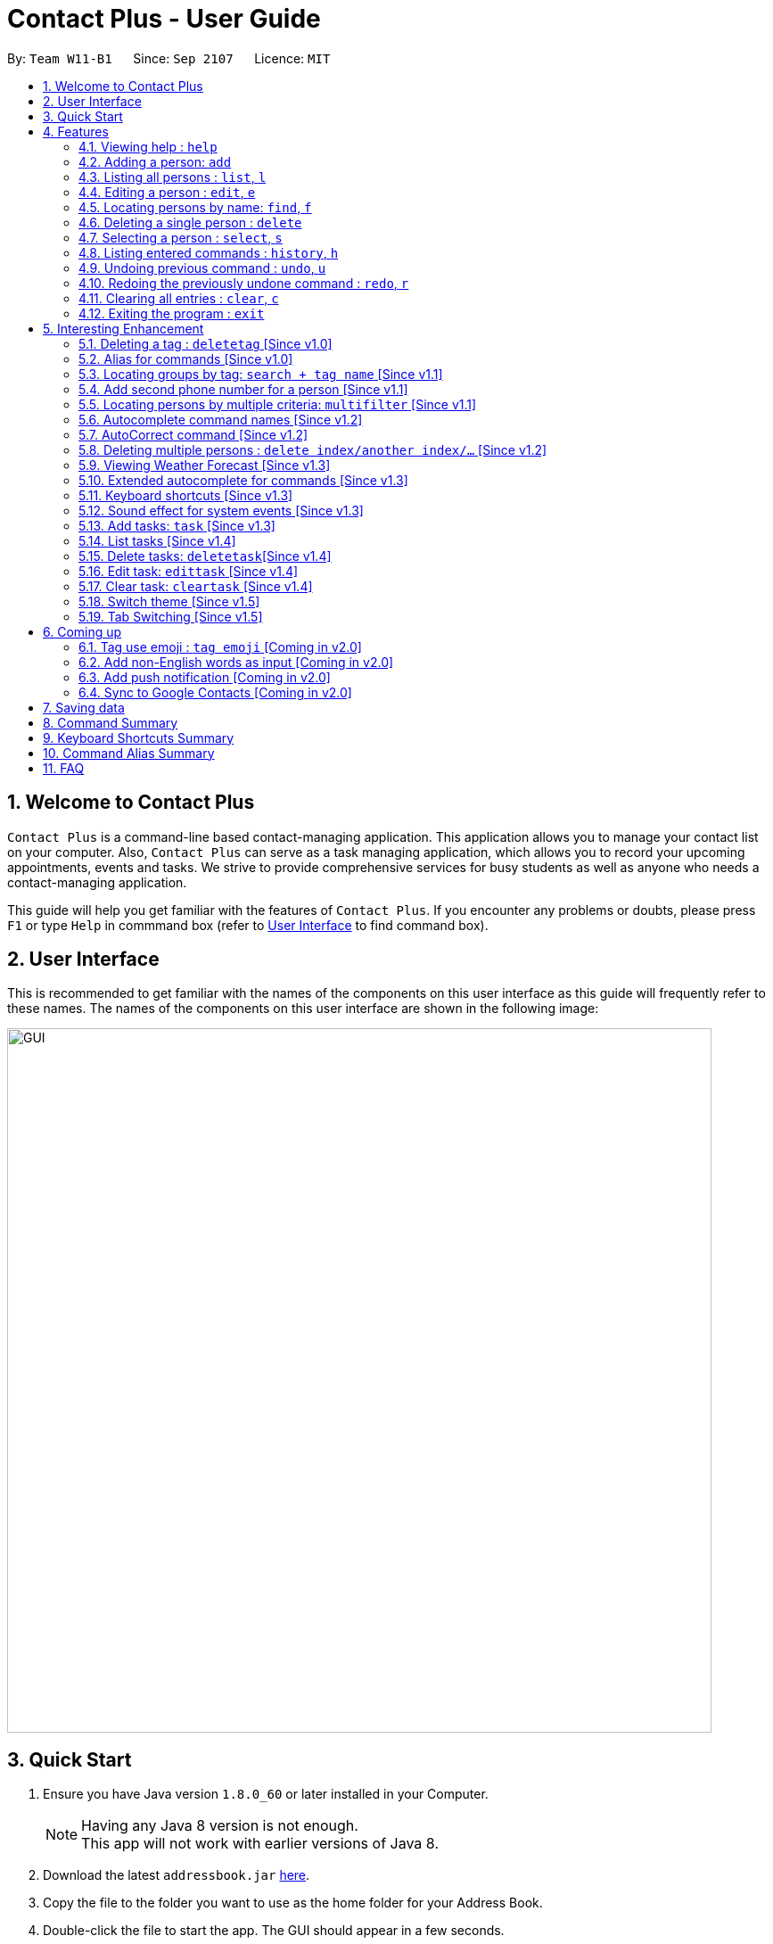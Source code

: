 = Contact Plus - User Guide
:toc:
:toc-title:
:toc-placement: preamble
:sectnums:
:experimental:
:icons: font
:imagesDir: images
:stylesDir: stylesheets
:experimental:
ifdef::env-github[]
:tip-caption: :bulb:
:note-caption: :information_source:
endif::[]
:repoURL: https://github.com/CS2103AUG2017-W11-B1/main

By: `Team W11-B1`      Since: `Sep 2107`      Licence: `MIT`

== Welcome to Contact Plus
// tag::welcome[]

`Contact Plus` is a command-line based contact-managing application. This application allows you to manage your contact list on your computer. Also, `Contact Plus` can serve as a task managing application,
 which allows you to record your upcoming appointments, events and tasks. We strive to provide comprehensive services for busy students as well as anyone who needs a contact-managing application. +

// end::welcome[]

This guide will help you get familiar with the features of `Contact Plus`. If you encounter any problems or doubts, please press kbd:[F1] or type `Help` in commmand box (refer to link:#user-interface[User Interface] to find command box).

== User Interface [[user-interface]]
This is recommended to get familiar with the names of the components on this user interface as this guide will frequently refer to these names.
The names of the components on this user interface are shown in the following image:

image::GUI.png[width="790"]

// tag::quick-start[]

== Quick Start

.  Ensure you have Java version `1.8.0_60` or later installed in your Computer.
+
[NOTE]
Having any Java 8 version is not enough. +
This app will not work with earlier versions of Java 8.
+
.  Download the latest `addressbook.jar` link:{repoURL}/releases[here].
.  Copy the file to the folder you want to use as the home folder for your Address Book.
.  Double-click the file to start the app. The GUI should appear in a few seconds.
+
.  Type the command in the command box and press kbd:[Enter] to execute it. +
e.g. typing *`help`* and pressing kbd:[Enter] will open the help window.
+
.  Refer to the link:#command-summary[command summary] section below for the complete list of commands.

// end::quick-start[]

== Features

====
*Command Format*

* Words in `UPPER_CASE` are the parameters to be supplied by the user e.g. in `add n/NAME`, `NAME` is a parameter which can be used as `add n/John Doe`.
* Items in square brackets are optional e.g `n/NAME [t/TAG]` can be used as `n/John Doe t/friend` or as `n/John Doe`.
* Items with `…`​ after them can be used multiple times including zero times e.g. `[t/TAG]...` can be used as `{nbsp}` (i.e. 0 times), `t/friend`, `t/friend t/family` etc.
* Parameters can be in any order e.g. if the command specifies `n/NAME p/PHONE_NUMBER`, `p/PHONE_NUMBER n/NAME` is also acceptable.
====

=== Viewing help : `help` [[help-command]]
If you want to refer to this user guide, you can do so with `help` command. You can refer to this guide for every feature that you can play with on Contact Plus application. +

Command Format: `help` +
Keyboard shortcut: `F1` +
UI: Menu bar (refer to link:#user-interface[User Interface] for Menu bar) - kbd:[Help]

=== Adding a person: `add` [[add-command]]
If you want to add a person into your contact pane (refer to link:#user-interface[User Interface] for contact pane), you should use `add` command. The following explains the detailed steps to help you achieve adding a person into your contact list.

Command Format: `add n/NAME p/PHONE_NUMBER p2/PHONE_NUMBER or '-' e/EMAIL a/ADDRESS [t/TAG]...` +
Keyboard shortcut: kbd:[control] + kbd:[a]/kbd:[A]

[NOTE]
====
- A person can have any number of tags (including 0).
- A person can add the symbol '-' if a second phone number is not required for the contact.
- Person names should only contain alphanumeric characters and spaces, and it should not be blank.
- Person emails should be 2 alphanumeric/period strings separated by '@'.
- Phone numbers can only contain numbers, and should be at least 3 digits long.
- Tags names should be alphanumeric +
====

==== Examples
|===
| Your input | Output
| `add n/John Doe p/98765432 p2/61234567 or '-' e/johnd@example.com a/John street, block 123, #01-01` |
add the contact John doe with first phone number 98765432, second phone number null, email address johndoe@example.com, and address John street, block 123, #01-01 respectively.
|===


=== Listing all persons : `list`, `l` [[list-command]]
If you want to see all the persons that you have added to `Contact Plus`, you can do so with `list` command. +

Command Format: `list` or `l`

=== Editing a person : `edit`, `e` [[edit-command]]
If you need to update your contacts' information, you can do so with this `edit` command. +

Command Format: `edit INDEX [n/NAME] [p/PHONE] [p2/PHONE] [e/EMAIL] [a/ADDRESS] [t/TAG]...`, or `e INDEX [n/NAME] [p/PHONE] [p2/PHONE] [e/EMAIL] [a/ADDRESS] [t/TAG]...` +
Keyboard shortcut: kbd:[control] + kbd:[e]/kbd:[E]

==== Description
****
* Edits the person at the specified `INDEX`. The index refers to the index number shown in the last person listing. The index *must be a positive integer* 1, 2, 3, ...
* At least one of the optional fields must be provided.
* Existing values will be updated to the input values.
* When editing tags, the existing tags of the person will be removed i.e adding of tags is not cumulative.
* You can remove all the person's tags by typing `t/` without specifying any tags after it.
****

[NOTE]
====
- A person can have any number of tags (including 0).
- A person can add the symbol '-' if a second phone number is not required for the contact.
- Person names should only contain alphanumeric characters and spaces, and it should not be blank.
- Person emails should be 2 alphanumeric/period strings separated by '@'.
- Phone numbers can only contain numbers, and should be at least 3 digits long.
- Tags names should be alphanumeric +
====

==== Examples

|===
| *Your input* | *Result*
| `edit 1 p/91234567 e/johndoe@example.com` |
Updates the phone number and email address of the 1st person to `91234567` and `johndoe@example.com` respectively.
| `edit 2 n/Betsy Crower t/` |
Updates the name of the 2nd person to `Betsy Crower` and clears all existing tags.
|===

=== Locating persons by name: `find`, `f` [[find-command]]
If you want to find persons whose names with certain alphabets in your mind, you can search those persons with `find` command. +

Command Format: `find KEYWORD [MORE_KEYWORDS]`, or `f KEYWORD [MORE_KEYWORDS]` +
Keyboard shortcut: kbd:[control] + kbd:[f]/kbd:[F]

==== Description
****
* The search is case insensitive. e.g `hans` will match `Hans`
* The order of the keywords does not matter. e.g. `Hans Bo` will match `Bo Hans`
* Only the name is searched.
* Only full words will be matched e.g. `Han` will not match `Hans`
* Persons matching at least one keyword will be returned (i.e. `OR` search). e.g. `Hans Bo` will return `Hans Gruber`, `Bo Yang`
****

==== Examples
|===
| Your input | Output
| `find John` | Returns `john` and `John Doe`
| `find Betsy Tim John` | Returns any person having names `Betsy`, `Tim`, or `John`
|===

=== Deleting a single person : `delete` [[delete-single-person]]
If you want to delete a person from your Contact Plus, you can do so with `delete` command. +

Command Format: `delete INDEX`, or `d INDEX` +
Keyboard shortcut: kbd:[control] + kbd:[d]/kbd:[D]

[TIP]
This function deletes *ONE* person only. For deleting multple persons simultaneously,
see section <<delete-multiple-persons , 3.20>>.

==== Description

****
* Deletes the person at the specified `INDEX`.
* The index refers to the index number shown in the most recent listing.
* The index *must be a positive integer* 1, 2, 3, ...
****

==== Examples

|===
| *Your input* | *Result*
| `list` +
 `delete 2` +

  *Note* that `list` and `delete 2` are two different commands. |
  Deletes the 2nd person in `Contact Plus`.
| `find Betsy` +
 `delete 1` +

 *Note* that `find Betsy` and `delete 1` are two different commands. |
Deletes the 1st person in the results of the `find` command.
|===

=== Selecting a person : `select`, `s` [[select-command]]
If you want to select a person in your Contact Plus, you can do so by `select` command. The index used in the following steps is identified by the index number used in `list all persons` (refer to link:#list-command[list all persons]). +

Command Format: `select INDEX` or `s INDEX`

==== Description
****
* Selects the person and loads the Google search page the person at the specified `INDEX`.
* The index refers to the index number shown in the most recent listing.
* The index *must be a positive integer* `1, 2, 3, ...`
****

==== Examples

|===
| Your input | Output +
| `list` + `select 2` + | Selects the 2nd person in `Contact Plus`
| `find Betsy` + `select 1` | Selects the 1st person in the results of the `find` command
|===

=== Listing entered commands : `history`, `h` [[history-command]]
If you want to list all the commands that you have entered in reverse chronological order in case you have done something wrong and you want to check out your command history , you can do so with `history` command . +

Command Format: `history`

[NOTE]
====
Pressing the kbd:[&uarr;] and kbd:[&darr;] arrows will display the previous and next input respectively in the command box.
====

=== Undoing previous command : `undo`, `u` [[undo-command]]
If you have done something wrong, you can revert your action, you can do so with `undo` command. +

Command Format: `undo`, `u`

[NOTE]
====
Undoable commands: commands that modify the content in `Contact Plus` (`add`, `delete`, `edit` and `clear`).
====

==== Examples

|===
| Your input | Output +
| `delete 1` + `list` + `undo` | Reverses the `delete 1` command
| `select 1`+ `list` + `undo` | The `undo` command fails as there are no undoable commands executed previously.
| `delete 1` +`clear` +`undo`| Reverses the `clear` command
| `delete 1` +`clear` +`undo` | Reverses the `delete 1` command
|===

=== Redoing the previously undone command : `redo`, `r` [[redo-command]]
If you unintentionally undo your last command, you can get it back by using `redo` command. +

Command Format: `redo`, `r`

==== Examples

|===
| Your input | Output +
| `delete 1`+ `undo` + `redo` | Reapplies the `delete 1` command
| `delete 1` +`redo`| The `redo` command fails as there are no `undo` commands executed previously.
| `delete 1` +`clear` +`undo` + `undo + `redo` + `redo`| Reapplies the `clear` command
|===

=== Clearing all entries : `clear`, `c` [[clear-command]]
If you want to clear your Contact Plus application, you can do so by useing `clear` command. +

Command Format: `clear` or `c`

[NOTE]
====
This command will clear all persons in the contact pane.
====

=== Exiting the program : `exit` [[exit-command]]
If you want to exit Contact Plus application, you can do so by using `exit` command. +

Command Format: `exit`

== Interesting Enhancement

=== Deleting a tag : `deletetag` [Since v1.0] [[deletetag-command]]

//tag::deletetag-command[]

Need to reorganize your social groups? `deletetag` enables you to delete tags from all your contacts in `Contact Plus` ! +

Command Format: `deletetag tag_name` +
Quick demo: link:#how-to-use-deletetag-command[here]

==== Description

****
* The alias for this command is `dt`. That means that you can type +
`dt` instead of `deletetag`.
* Deletes the tag with the specified `tag_name` from all records in `Contact Plus`.
* `tag_name` is case-sensitive (i.e. `Friends` is not the
same as `friends`).
****

==== Examples

|===

| *Your input* | *Result*
| `deletetag friends` | Deletes the tag `friends` from all records in `Contact Plus`. +

No action is performed if there is no tag named `friends` in `Contact Plus`.

|===

==== How to use [[how-to-use-deletetag-command]]
. Type `deletetag` followed by the name of the tag that you wish to delete.
For example, we use the name "friends".
+
image:DeleteTagCommand-step-1.png[width="250"]

. After hitting kbd:[ENTER], the tag with the specified name is deleted from all contacts in `Contact Plus`.
+
image:DeleteTagCommand-step-2.png[width="250"]

// end::deletetag-command[]

=== Alias for commands [Since v1.0]
Too lazy to type the full command? The alias feature allows you to type a shorter version of the command name.

A list of available aliases can be found  link:#list-of-alias[here].

Command Format: `command_alise` +
Quick demo: link:#how-to-use-alias-command[here]

==== How to use [[how-to-use-alias-command]]
. The image below demonstrates the example of using `a` as the alias for `add` link:#add-command[check out add command here] to add a person in your contact pane.
+
image:AddCommandAlias.png[width="700"]

. The image below demonstrates the result of the above alias.
+
image:AddCommandAliasResult.png[width="700"]

=== Locating groups by tag: `search + tag name` [Since v1.1] [[searchtag-command]]

Searching a certain social group? or just search a certain group of persons? search + tag name` can help you achieve this. +

Command Format: `search KEYWORD [MORE_KEYWORDS]`+
Quick demo: link:#how-to-use-locate-person_by_tag[here]

==== Description
****
* The search is case sensitive. e.g `Friends` will not match `friends`
* The order of the keywords does not matter. e.g. `friends colleague` is the same as `colleague friends`
* You can search more than one tags, e.g. if `friends`, `family` are two tags, you can do: `search friends family`
* Only full tag name will be accepted e.g. `friends` will not match `fri`
* Result displays "Unknown tag" if no person has the tag
* Alias for `search` is `st`
* Persons's tag names matching at least one keyword will be returned (i.e. *OR* search). e.g. `friends colleague` will return persons with `friends`, or with `colleague` tag
****

==== Examples
|===
| *Your input* | *Result*
| `search friends` | Returns the contacts with tag "friends", e.g. `John Alice` +
| `search friend family ` | Returns the contacts with tag "friends" and "family", e.g. `John Alice David` +
| `search fri` | No match will be returned, `Unknown tag` is displayed. +
|===

==== How to use [[how-to-use-locate-person_by_tag]]
. Input the command to search contact of the same tag, e.g. friends.
+
image:SearchTagCommand.png[width="700"]

. The image below demonstrates the result of the above searching.
+
image:SearchTagResult.png[width="700"]
---

=== Add second phone number for a person [Since v1.1]

//tag::secondphone[]
Need to add one more phone number to your friends on Contact Plus? Add the second phone number for a person by using prefix "p2/" +
Command Format: `COMMAND_WORD PARAMETERS p2/PHONE_NUMBER OTHER_PARAMETERS` +

==== Description
****
* Input "p2/-" for add command, when no second phone number is provided.
* The order of the parameters does not matter. e.g. `p/87435783 p2/54729635` is the same as `p2/749374658 p/97453735`
****

==== Examples
* `add n/John Doe p/98765432 p2/73624789 e/johnd@example.com a/John street, block 123, #01-01` +
* `edit 1 p/91234567 p2/73624789 e/johndoe@example.com` +


//end::secondphone[]

//tag::multifilter-feature[]
=== Locating persons by multiple criteria: `multifilter` [Since v1.1] [[multifilter-format]]

If you need to find persons whose names, phone no., emails and addresses,
match a set of specified criteria, `multifilter` will help you to do so. +
Format: `multifilter [n/NAME] [p/PHONE NO.] [e/EMAIL] [a/ADDRESS]` +
Quick demo: link:#how-to-use-multifilter[here]

==== Description [[multifilter-description]]

****
* The alias for this command is `mf`. That means that you can type +
`mf` instead of `multifilter`.
* The search is case-insensitive for all fields. e.g `mf n/hans` will +
match `Hans`.
* The search performs a partial match. This means that `mf n/a` +
will match both `alice` and `Hans` since both contain the letter `a`,
* The order of the fields does not matter. +
e.g.`mf n/hans e/a@ex.com` and `mf e/a@ex.com n/hans` +
both mean the same thing.
* Matching is performed based on ALL the criteria. +
i.e. `mf n/a p/9` will find the contact `matt` with a phone no. of `999`
but it will not find the contact `alice` with a phone no. of `888`.
* None of the fields are compulsory. i.e. you can use `mf p/999` to find +
contacts whose phone no. contain `999` and `mf e/yahoo` to find +
contacts whose emails contain `yahoo` without entering the rest of the fields.
* If only `mf` is entered, all contacts will be displayed.
* `mf p/987 e/gmail` +
Contact `alice` with phone no. `9876` and email `a@gmail.com` +
will be matched. Contact `Bob` with phone no. `987` and email `a@yahoo.com`
will not be matched
****

==== How to use [[how-to-use-multifilter]]

. Enter `multifilter` into the command box followed by one or more format fields.
See command format <<multifilter-format, here>>.
+
image:MultiFilterCommand-step-1.png[width="250"]

. Press the kbd:[ENTER] key. The results are displayed based on the criteria that
you have entered.
+
image:MultiFilterCommand-step-2.png[width="250"]

==============================================
NOTE: If no filters are used, all contacts will be displayed.
==============================================


==== Examples

|===
| *Your input* | *Result*
| `mf a/gey`| Returns contacts whose address contain `gey`
| `mf` | Returns all contacts
| `mf n/iv p/9 e/g a/ge` | Returns contacts who match ALL of the following criteria: +

1. Name contains `iv` +
2. Phone no. contains `9` +
3. Email contains `g` +
4. Address contains `ge` +

An example of a matching contact for this command would be +
`Ivan` that has phone no. `999`, email `g@y.com` and address `123 geylang road`

|===

//end::multifilter-feature[]

=== Autocomplete command names [Since v1.2] [[autocomplete-feature]]

//tag::autocomplete-feature[]
Lazy to memorize command names? Press a shortcut key to automatically complete the text that you enter into the command box. +

Command Format: [Some text] +
Quick demo:  link:#how-to-use-autocomplete[here]

[TIP]
This feature automatically completes/suggests names of commands.
To automatically fill in the format of commands, see link:#extended-autocomplete-feature[`extended autocomplete`].


==== Description [[autocomplete-description]]

****
* The hotkey for `autocomplete` is kbd:[TAB].
* The match is case-insensitive, e.g. `del` and `Del` will both match the `delete`
command.
* The system looks for commands whose names start with the text that you entered. This means that `del` will match `delete` but `ele`
will not.
* If no text is entered before pressing the hotkey, the system displays all available commands.
* The system does not support autocompletion for command aliases.
* If there is more than one matching command, the names of all matching
commands will be displayed as a suggestion in the result pane.
* If there is only one matching command, then the full
name for the command will be automatically filled into the command box instead of being displayed in the result pane.
****

==== Examples

|===
| *Your input* |  *Result*
| `del` | Expands to `delete` in the command box.
|  `df` | Nothing is returned by `Contact Plus`.
| `d` | Returns various command suggestions in the result pane. e.g.`delete` and `deletetag`

|===

==== How to use [[how-to-use-autocomplete]]

Enter some text into the command box (as shown below) and press kbd:[TAB].
Commands, whose names start with the text you typed, will be suggested in the result pane.
See <<autocomplete-description, description>> for more details on how
 autocomplete works.

image::AutoCompleteCommand-step-1.png[width="800"]

[TIP]
If there is only one command whose name starts with the text that you
entered, then the full name of the command will be automatically filled in for you.
For example, if you type `h` and press kbd:[TAB], `help` will be filled into the command box.

// end::autocomplete-feature[]

=== AutoCorrect command [Since v1.2]

If you misspelt a command, no worries, Contact Plus will autoCorrect misspelt command whose names start with the command entered from the user.
Application will notify you that the command entered is corrected and perform the corrected commmand. +

Command Format: [misspelt command] +
Quick demo: link:#how-to-use-autoCorrect[here]

==== Description
****
* The autoCorrect function will only work on the misspelt words with 2 alphebets different from the correct spelling.
* The match is case-insensitive, e.g. "sEarhC" is equals to "search".
* If no match is found, the application will display "Unknown command".
****

==============================================
NOTE: Auto-correct is not designed for alias.
==============================================

==== How to use [[how-to-use-autoCorrect]]
. The image below demonstrates the usage to autoCorrect "deleet".
+
image::AutoCorrectCommand.png[width="700"]

. The image below is the result returned by Contact Plus using the command above.
+
image::AutoCorrectResult.png[width="700"]


==== Examples

|===
| *Your input* |  *Result*
| `deleet` | will match to `delete`.
| `del` | will not match to any command, application will display "Unkown command".
| `d` | will be matched to `delete` still as it is an alias.
| `m` | will not match to any command, application will display "Unkown command".
|===

=== Deleting multiple persons : `delete index/another index/...` [Since v1.2] [[delete-multiple-persons]]

//tag::deletemultiple[]
Do yu need to delete multiple persons away from your contact pane simutaneously? If so,follow the following explanation to learn how to delete multiple persons at the same time.
This command allows you to delete *multiple* contacts from `Contact Plus` in a single command. +

Command Format: `delete INDEX/INDEX`
Quick demo: link:#how-to-use-multiple-persons[here]

==== How to use [[how-to-use-multiple-persons]]

1) Enter `list` into the Command Box. You will see all the added contacts below. +

image::deleteMultiplePerson1.png[width="700"]

2) Enter `delete 2/3` to delete the 2nd and 3rd person from `Contact Plus`. +

image::deleteMultiplePerson2.png[width="700"]

3) You can now see that the 2nd and 3rd contact has been deleted and the +
result is displayed to show the confirmation of deletion.

image::deleteMultiplePerson3.png[width="700"]

==== Examples
|===
| *Your input* |  *Result*
| `list` +
`delete 1/2` +

Note that `list` and `delete 1/2` are two different commands.

| Deletes the first and second contact displayed by the `list` command.
|===

//end::deletemultiple[]

=== Viewing Weather Forecast [Since v1.3]
If you are too reluctant to open your Yahoo page, there is a shortcut in Contact Plus help to you to gain access to Yahoo weather forecast and news.

Please go to kbd:[File] dropdown list, kbd:[Weather Forecast] menu item (refer to link:#user-interface[User Interface]).

==== How to use
. The button kbd:[Weather Forecast] is located as the image shown below.
+
image::WeatherForecastButton.png[width="800"]

. The expected page would be as follows:
+
image::WeatherForecast.png[width="800"]

=== Extended autocomplete for commands [Since v1.3] [[extended-autocomplete-feature]]

//tag::extended-autocomplete-feature[]

Try to save some time? Autocomplete is designed for you to operate efficiently on Contact Plus.Some commands such as `add` are very long and difficult to type.
This feature enables you to automatically fill in the format of the command whose name matches
the text that you entered. +

Command Format: [COMMAND_WORD] +
Quick demo: link:#how-to-use-extended-autocomplete[here]

[TIP]
This feature automatically fills in the format of a correctly
spelt command. To automatically complete a command name, see link:#autocomplete-feature[`autocomplete`].

==== Description

****
* The hotkey for `extended autocomplete` is kbd:[Ctrl].
* This feature uses exact matching (i.e. case and spelling of `COMMAND_WORD` must match the actual command).
* The system does not support autocompletion for command aliases.
****

==== Examples

|===

| *Your input* | *Result*
| `delete` | expands to `delete index_number`
| `deletetag` | exapnds to `deletetag tag_name`
| `dt` | `Contact Plus` does not respond.
| `lisf` | `Contact Plus` does not respond.
| `LIST` | `Contact Plus` does not respond.

|===

==== How to use [[how-to-use-extended-autocomplete]]

. Enter the *full name* of the command that you wish to use. For example, `add`.
+
image:extended-autocomplete-step-1.png[width="300"]

. Press the kbd:[Ctrl] key. The command's format is automatically filled in the command box for you.
The help text, which explains how to use the command, is also displayed in the result pane.
+
image:extended-autocomplete-step-2.png[width="1000"]

. Add any additional information (based on the help text) should be typed into the command
bar.
+
image:extended-autocomplete-step-3.png[width="1000"]

. Press kbd:[ENTER]. The result of the command is displayed in the result pane.
+
image:extended-autocomplete-step-4.png[width="1000"]

[CAUTION]
If you type the name of the command wrongly, `extended autocomplete` will not work.

//end::extended-autocomplete-feature[]

=== Keyboard shortcuts [Since v1.3]

Apart from autocomplete, this is another feature to help you save your time. Keyboard shortcuts enables you to quickly get the command words without heavy memorization.

Command Format: kbd:[CONTROL] + kbd:[KEY]

==============================================
NOTE: The keyborad shortcuts are created only for commands with heavy text input or frequently used commands.
==============================================

==== Available Keyboard shortcuts

|===
| *Command* | *Keyboard shortcut*
| `add` | kbd:[control] + kbd:[a]/kbd:[A]
| `multifilter` | kbd:[control] + kbd:[m]/kbd:[M]
| `edit` | kbd:[control] + kbd:[e]/kbd:[E]
| `search` | kbd:[control] + kbd:[s]/kbd:[S]
| `delete` | kbd:[control] + kbd:[d]/kbd:[D]
| `find` | kbd:[control] + kbd:[f]/kbd:[F]
| `clear` | kbd:[control] + kbd:[c]/kbd:[C]
|===

=== Sound effect for system events [Since v1.3]

//tag::music-feature[]
Sound effect is designed to help you to discern audibly whether your command is performed successfully or otherwise.
Various sound clips are played for each system events to keep you informed of the status of your actions.

NOTE: This sound effect is set by Contact Plus by default.

==== Description

*************
* System events are classified into 2 types: command success and command failure.
* One sound clip will be played for each of these event types.
* Currently, there is no way to disable the sound effect.
*************

==== Example

|===

| *Your input* | Result
| `delete 1` | Success sound clip is played if command is successful. +

Failure sound clip is played if command is unsuccessful.

|===

//end::music-feature[]

// tag::addtask[]
=== Add tasks: `task` [Since v1.3] [[addtask]] [[addtask-command]]

This command enables you to record down your events, tasks or appointments on Contact Plus as your personal reminder. +

Command Format: `task d/DESCRIPTION pr/PRIORITY(0/1/2) on DUE DATE(dd/MM/yyyy)`

==== Description
*************
* Task descriptions should only contain alphanumeric characters and spaces, and it should be not blank.
* Prefix for task descriptions is `d/`.
* Task priority should only be number 0 (lowest priority), 1 or 2 (highest priority).
* Prefix for task priority is `pr/`.
* Task due date should be a valid date following the format dd/MM/yyyy.
* Prefix for due date is `on` (Do not forget the kbd:[SPACE] before the date).
* If you input any invalid format, there will be a **Use Message** together with an example to guide you. +
image:add_task_invalid_format.png[width="700"]
* Once the task is successfully added, it will be displayed on the sticky note under `Task` tab (as shown in the image below). +
image:add_task_successful.png[width="700"]
*************

==== Examples:

* `task d/CS2103 Assignment pr/2 on 26/10/2017`
* `task d/Finish Teammate Feedback Session pr/0 on 01/11/2017`
// end::addtask[]

=== List tasks [Since v1.4] [[listtask]]

//tag::listtask-command[]

This command enables you to retrieve personal tasks that you have stored in
`Contact Plus`. +

Command Format: `listtask` +
Quick demo: link:#how-to-use-listtask[here]

==== Description

*************
* The `listtask` command shows all tasks that you have created in `Contact Plus`
previously using the `task` command.
* Tasks are listed in the order that you have created them.
*************

==== How to use [[how-to-use-listtask]]

. Click on the `Task` tab.
+
image:tasks-tab-pre.png[width="800"]
. The user interface now shows a yellow text-area.
+
image:tasks-tab-post.png[width="800"]

. Type `listtask` into the command box.
+
image:listtask-command-pre.png[width="400"]

. Hit the kbd:[ENTER] key. All your tasks will be displayed in the
yellow text-area as shown below.
+
image:listtask-command-post.png[width="800"]

//end::listtask-command[]

=== Delete tasks: `deletetask`[Since v1.4] [[deletetask-command]]

//tag::deletetask-command[]

This command enables you to remove unnecessary/unwanted tasks from `Contact Plus`. +
Command Format: `deletetask INDEX_1/INDEX_2/INDEX_3 ...` +
Quick demo: link:#how-to-use-deletetask[here]

==== Description

****
* `INDEX_1`, `INDEX_2`, etc. refer to the task numbers that
are shown when you use the link:#listtask-command[`listtask`] command to show your tasks
(See <<how-to-use-deletetask,how to use>> for an example).
* `INDEX_1`, `INDEX_2`, etc. must be positive integers
(i.e. they must be whole numbers greater than 0 such as 1, 2, 3, etc.).
* This command deletes multple tasks simultaneously (i.e. it deletes tasks with the task numbers
that you have specified when typing the `deletetask` command).
****

==== Examples

|===
| *Your input* | *Result*
| `deletetask` 1 | Deletes task no. 1 from `Contact Plus`.
| `deletetask` 1/2 | Deletes tasks no. 1 and 2 from `Contact Plus`
(if there are at least 2 tasks in `Contact Plus`).
Otherwise, an error message is shown.
| `deletetask` -1 | An error message is shown as task numbers cannot be negative.
|===

==== How to use [[how-to-use-deletetask]]

. Use the `<<listtask-command,listtask>>` command to display all your tasks.
Note the number of the tasks that you wish to delete.
+
image:deletetask-listtask.png[width="800"]

. Type `deletetask INDEX_1/INDEX_2 ...` into the command box.
+
image:deletetask-command-pre.png[width="400"]

. Hit the kbd:[ENTER] key. You will see the following success
message if the command was successful.
+
image:deletetask-command-post.png[width="400"]

. Observe that
 the tasks that you have specified in the previous step have been deleted from
 `Contact Plus`.
+
image:deletetask-proof.png[width="800"]

//end::deletetask-command[]

=== Edit task: `edittask` [Since v1.4] [[edittask-command]]

To edit your tasks, first you should learn how to link:#listtask[list task] . Listing tasks is for you to get the index of the task you indent to edit.
Then use "edittask" command with its index to edit the task.

Command Format: `edittask INDEX d/DESCRIPTION priority/PRIORITY(0/1/2) on DUE DATE(dd/MM/yyyy)` +
Quick demo: link:#how-to-use-edittask[here]

==== Description

*************
* Index must be a positive number.
* At least one field (either priority or due date) has to be specified.
* Description field is not editable. The only way to edit the description is to create a new task.
*************

==== How to use [[how-to-use-edittask]]
. Enter the command, the index of the task, and the details you wish to edit with its prefix. In this example, we wish to edit the priority of the tsk indexed as no.1 in the liast of tasks. The following image shows you the correct command format:
+
image:EditTaskStep1.png[width="800"]

. The application will give you conformation information displayed. Please refer to the image below for an example:
+
image:EditTaskStep2.png[width="800"]

==== Examples

|===
| *Your input* | *Result*
| `edittask 1 prioroty/1` | This command edits the priority of the task indexed no.1. The application will display the confirmation message: "Edited task: " + the details of the task you just edited. +
| `edittask 1 on 12/11/2019` | This command edits the due date for the task indexed no.1. The application will display the confirmation message: "Edited task: " + the details of the task you just edited. +
| `edittask 1 pr/1 on 12/11/2019` | This command edits the priority and due date for the task indexed no.1. The application will display the confirmation message: "Edited task: " + the details of the task you just edited. +
|===

=== Clear task: `cleartask` [Since v1.4] [[cleartask-command]]

To clear your task list, "cleartask" is the command to use. The format is as follows:
Command Format: `cleartask`+
Quick demo: link:#how-to-use-cleartask[here]

==== Description

*************
* you can perform command `undo`, if you accidentally clear your task list.
*************

==== How to use [[how-to-use-cleartask]]
. Enter the command "cleartask". Please refer to the image below for an example:
+
image:ClearTaskStep1.png[width="800"]

. Confirmation message will be displayed. Please refer to the image below for an example:
+
image:ClearTaskStep2.png[width="800"]

. List the tasks to check that there is no tasks listed . Please refer to the image below for an example:
+
image:ClearTaskStep3.png[width="800"]


==== Examples

|===
| *Your input* | *Result*
| `cleartask` | "Task list has been cleared." will be displayed on the window +
|===

// tag::themeselect[]
=== Switch theme [Since v1.5]
If you are not happy with the current theme and want to select a new theme, use `switch` command with the index to
switch to the theme you like. +

Command Format: `switch INDEX` +
Quick demo: link:#how-to-use-switch-theme[here]

==== Description
*************
* *INDEX* must be 1, 2 or 3 only. Other values are deemed as invalid.
* The command is not undoable. But you can switch back to the original theme by performing the command again.
* Once you update the theme, your preference will be saved. The next time you open Contact Plus, it will not
set back to default theme.
* Default themes in Contact Plus are *Dark*, *Light* and *Colourful*. Below are the preview of 3 themes: +
image:DarkTheme.png[width="450"] +
_Dark Theme_ +
 +
image:LightTheme.png[width="450"] +
_Light Theme_ +
 +
image:ColourfulTheme.png[width="450"] +
_Colourful Theme_ +
*************

==== How to use [[how-to-use-switch-theme]]
. Enter the command `switch`, together with *INDEX* of the theme. (`1` stands for *Dark Theme*, `2` stands for
*Light Theme* and `3` stands for *Colourful Theme*) +
. Once the command is successfully executed, the theme of Contact Plus will be updated immediately.

==== Example
|===
| *Your input* | *Result*
| `switch 2` | `Theme updated: Light` will be displayed. The theme will be set to the Light Theme. (as shown in
the diagram below) +
image:LightTheme.png[width="500"]
|===
// end::themeselect[]

=== Tab Switching [Since v1.5][[switchtab]]

//tag::switchtab[]

You can choose to switch between the `Task` tab or `Map` tab either by clicking on the user interface or
the application will automatically switch it for you based on the command you entered.

==== Description

*************
* If the command `delete 1/2` (Click on <<delete-multiple-persons,link>> to see how the command works) or any other command that is related to
 manipulating or displaying the contacts is entered, the tab will be automatically switched to the `Map` tab.
* If the command `listtask` (Click on <<listtask-command,link>> to see how the command works) or any other command that is related to
   manipulating or displaying the tasks is entered, the tab will be automatically switched to the `Task` tab.
*************

==== Examples

1. Before entering any command, you are at the `Task` tab. +
image:switchtab1.png[width="500"]

2. Enter command `delete 1/2` and press kbd:[ENTER]. +
image:switchtab2.png[width="800"]

3. The tab will be automatically switched to the `Map` tab. +
image:switchtab3.png[width="800"]

//end::switchtab[]

== Coming up

=== Tag use emoji : `tag emoji` [Coming in v2.0]

Input characters to represent an emoji as a tag. +
Command Format: `tag :wink:`

=== Add non-English words as input [Coming in v2.0]

Input non-English words to be saved in the application.
Command Format: CommandWrd + inputText

=== Add push notification [Coming in v2.0]

The application will prompt notifications for users on the computer for the up coming tasks.

=== Sync to Google Contacts [Coming in v2.0]
// tag::googlesync[]
`Sync` command allows you to sync your local contact lists with *Google Contacts* and save your changes online. +
*Format*: `sync all` or `sync 1/2/3` or `sync 1` +

==== Description
*********
* You must log in to Google before starting to use `sync` command.
* After logging in to Google, you can choose the list of contacts you want to synchronise.
* For instance, `sync 1` refers to sync the contact of Index 1 in your contact list, while `sync all` refers to all the contacts in the list.
* Multiple contacts can be selected by inputting multiple Indexes, separating by `/`. For instance, `sync 1/2/3` refers to synchronising contacts of Index 1, 2 and 3.
*********

==== Implementation
. After the command word `sync` is typed, `execute()` function in `LogicManager` will be called.
. The command line will be passed to `AddressBookParser` which returns `SyncCommandParser`, and subsequently a `SyncCommand` object.
. The command will post an event to the `EventCenter`, which is handled by an `OAuth` class.
. The `OAuth` class is used to request for authorisations and interact with *Google Contacts*.
. An instance will be created to perform relevant actions on *Google Contacts* and sync the contact list.

==== Outcome
You are able to see your contact list being uploaded to **Google Contacts** successfully.
// end::googlesync[]

== Saving data

*Contact Plus* data are saved in the hard disk automatically after any command that changes the data. +
There is no need to save manually.

== Command Summary [[command-summary]]

|===
| *Function* | *Input command* | *Example*
| `Add` | `add n/NAME p/PHONE_NUMBER p2/ PHONE_NUMBER e/EMAIL a/ADDRESS [t/TAG]...` | `add n/James Ho p/22224444 p2/33335555 e/jamesho@example.com a/123, Clementi Rd, 1234665 t/friend t/colleague`
| `AutoCorrect` | `MIS-SPELT COMMAND + correct command format` | `serach John` will be matched to `search John`
| `AutoCompele` | `[Prefix]` + kbd:[control] | `add \n` + kbd:[control] will show result `add n/ p/ p2/ e/ a/`
| `Clear` | `clear` | `clear`
| `Delete` | `delete INDEX` | `delete 3`
| `Deleting multiple contacts` | `delete index/another index/...` | `delete 2/3`
| `Edit` | `edit INDEX [n/NAME] [p/PHONE_NUMBER] [p2/PHONE_NUMBER] [e/EMAIL] [a/ADDRESS] [t/TAG]...` | `edit 2 n/James Lee e/jameslee@example.com`
| `Find` | `find KEYWORD [MORE_KEYWORDS]` | `find James Jake`
| `Help` | `help` | `help`
| `History` | `history` | `history`
| `List` | `list` | `list`
| `Multi-filter` | `multifilter [n/NAME] [p/PHONE NO.] [e/EMAIL] [a/ADDRESS]` | `mf n/iv p/9 e/g a/ge`
| `Redo` | `redo` | `redo`
| `Search` | `search NAME` | `search John`
| `Search Tag` | `search TAG` | `search friends`
| `Select` | `select INDEX` | `select 2`
| `Switch` | `switch INDEX` | `switch 3`
| `Task` | `task d/DESCRIPTION pr/PRIORITY on dd/MM/yyyy` | `task d/Assignment pr/2 on 01/01/2017`
| `Undo` | `undo` | `undo`
|===

== Keyboard Shortcuts Summary
|===
| *Command* | *Keyboard shortcut*
| `add` | kbd:[control] + kbd:[a]/kbd:[A]
| `multifilter` | kbd:[control] + kbd:[m]/kbd:[M]
| `edit` | kbd:[control] + kbd:[e]/kbd:[E]
| `search` | kbd:[control] + kbd:[s]/kbd:[S]
| `delete` | kbd:[control] + kbd:[d]/kbd:[D]
| `find` | kbd:[control] + kbd:[f]/kbd:[F]
| `clear` | kbd:[control] + kbd:[c]/kbd:[C]
|===

== Command Alias Summary [[list-of-alias]]
|===
| *Commands* | *Alias*
| `add` | `a` +
| `edit` | `e` +
| `select` | `st` +
| `search` | `sh` +
| `delete` | `d` +
| `deletetag` | `dt` +
| `clear` | `c` +
| `multifilter` | `mf` +
| `list` | `l` +
| `history` | `h` +
| `undo` | `u` +
| `redo` | `r` +
|===

== FAQ

*Q*: How do I transfer my data to another Computer? +
*A*: Install the app in the other computer and overwrite the empty data file it creates with the file that contains the data of your previous Address Book folder.

*Q*: How do I view Contact Plus application? +
*A*: Download the jar file link:{repoURL}/releases[here] from our github page, and run the jar file to get our application started.
Also you can refer to the link:#quickstart[Quick Start] session.

*Q*: How many contacts I can save in Contact Plus? +
*A*: Currently we do not set a limit on the number of contacts that you can save on out application.

*Q*: How do I view tasks in Contact Plus? +
*A*: Simply click kbd:[Task] at the center of the application window, and input command `listtask` in the command window. You can toggle between `Map` and `Task` by clicking between kbd:[Map] and kbd:[Task].


